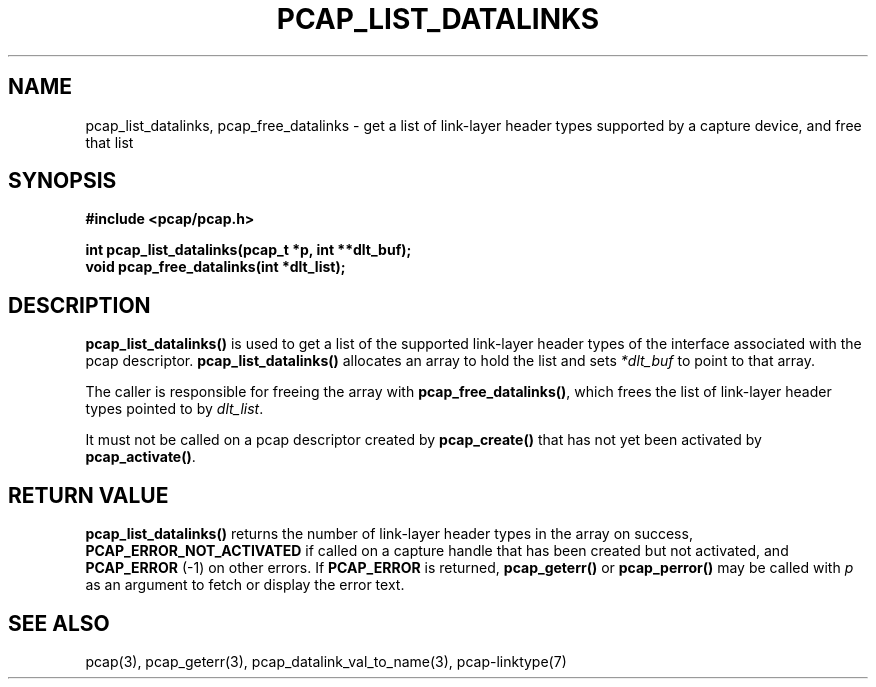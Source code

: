 .\" Copyright (c) 1994, 1996, 1997
.\"	The Regents of the University of California.  All rights reserved.
.\"
.\" Redistribution and use in source and binary forms, with or without
.\" modification, are permitted provided that: (1) source code distributions
.\" retain the above copyright notice and this paragraph in its entirety, (2)
.\" distributions including binary code include the above copyright notice and
.\" this paragraph in its entirety in the documentation or other materials
.\" provided with the distribution, and (3) all advertising materials mentioning
.\" features or use of this software display the following acknowledgement:
.\" ``This product includes software developed by the University of California,
.\" Lawrence Berkeley Laboratory and its contributors.'' Neither the name of
.\" the University nor the names of its contributors may be used to endorse
.\" or promote products derived from this software without specific prior
.\" written permission.
.\" THIS SOFTWARE IS PROVIDED ``AS IS'' AND WITHOUT ANY EXPRESS OR IMPLIED
.\" WARRANTIES, INCLUDING, WITHOUT LIMITATION, THE IMPLIED WARRANTIES OF
.\" MERCHANTABILITY AND FITNESS FOR A PARTICULAR PURPOSE.
.\"
.TH PCAP_LIST_DATALINKS 3 "17 September 2013"
.SH NAME
pcap_list_datalinks, pcap_free_datalinks \- get a list of link-layer header
types supported by a capture device, and free that list
.SH SYNOPSIS
.nf
.ft B
#include <pcap/pcap.h>
.ft
.LP
.ft B
int pcap_list_datalinks(pcap_t *p, int **dlt_buf);
void pcap_free_datalinks(int *dlt_list);
.ft
.fi
.SH DESCRIPTION
.B pcap_list_datalinks()
is used to get a list of the supported link-layer header types of the
interface associated with the pcap descriptor.
.B pcap_list_datalinks()
allocates an array to hold the list and sets
.IR *dlt_buf 
to point to that array.
.LP
The caller is responsible for freeing the array with
.BR pcap_free_datalinks() ,
which frees the list of link-layer header types pointed to by
.IR dlt_list .
.LP
It must not be called on a pcap descriptor created by
.B pcap_create()
that has not yet been activated by
.BR pcap_activate() .
.SH RETURN VALUE
.B pcap_list_datalinks()
returns the number of link-layer header types in the array on success,
.B PCAP_ERROR_NOT_ACTIVATED
if called on a capture handle that has been created but not activated,
and
.B PCAP_ERROR
(\-1) on other errors.
If
.B PCAP_ERROR
is returned,
.B pcap_geterr()
or
.B pcap_perror()
may be called with
.I p
as an argument to fetch or display the error text.
.SH SEE ALSO
pcap(3), pcap_geterr(3),
pcap_datalink_val_to_name(3),
pcap-linktype(7)
